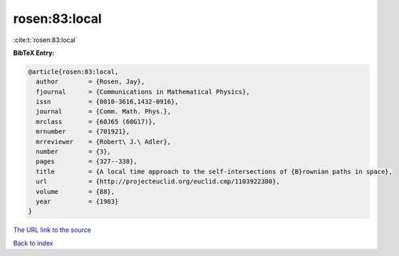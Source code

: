 rosen:83:local
==============

:cite:t:`rosen:83:local`

**BibTeX Entry:**

.. code-block:: bibtex

   @article{rosen:83:local,
     author        = {Rosen, Jay},
     fjournal      = {Communications in Mathematical Physics},
     issn          = {0010-3616,1432-0916},
     journal       = {Comm. Math. Phys.},
     mrclass       = {60J65 (60G17)},
     mrnumber      = {701921},
     mrreviewer    = {Robert\ J.\ Adler},
     number        = {3},
     pages         = {327--338},
     title         = {A local time approach to the self-intersections of {B}rownian paths in space},
     url           = {http://projecteuclid.org/euclid.cmp/1103922380},
     volume        = {88},
     year          = {1983}
   }

`The URL link to the source <http://projecteuclid.org/euclid.cmp/1103922380>`__


`Back to index <../By-Cite-Keys.html>`__
